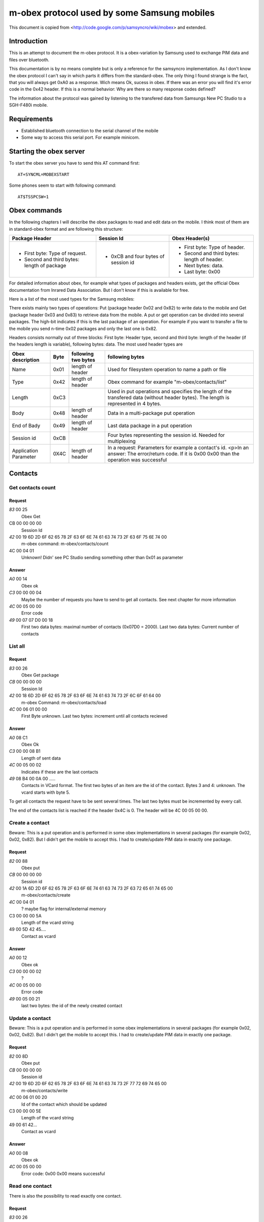 m-obex protocol used by some Samsung mobiles
============================================

This document is copied from <http://code.google.com/p/samsyncro/wiki/mobex> and extended.

Introduction
------------

This is an attempt to document the m-obex protocol. It is a obex-variation by Samsung used to exchange PIM data and files over bluetooth.

This documentation is by no means complete but is only a reference for the samsyncro implementation. As I don't know the obex protocol I can't say in which parts it differs from the standard-obex. The only thing I found strange is the fact, that you will always get 0xA0 as a response. Wich means Ok, sucess in obex. If there was an error you will find it's error code in the 0x42 header. If this is a normal behavior: Why are there so many response codes defined?

The information about the protocol was gained by listening to the transfered data from Samsungs New PC Studio to a SGH-F480i mobile.

Requirements
------------

* Established bluetooth connection to the serial channel of the mobile
* Some way to access this serial port. For example minicom.

Starting the obex server
------------------------

To start the obex server you have to send this AT command first::

    AT+SYNCML=MOBEXSTART

Some phones seem to start with following command::

    AT$TSSPCSW=1

Obex commands
-------------

In the following chapters I will describe the obex packages to read and edit data on the mobile. I think most of them are in standard-obex format and are following this structure:

+-------------------------------------------+-----------------------------------+-------------------------------------------+
|Package Header                             |Session Id                         |Obex Header(s)                             |
+===========================================+===================================+===========================================+
|* First byte: Type of request.             |* 0xCB and four bytes of session id|* First byte: Type of header.              |
|* Second and third bytes: length of package|                                   |* Second and third bytes: length of header.|
|                                           |                                   |* Next bytes: data.                        |
|                                           |                                   |* Last byte: 0x00                          |
+-------------------------------------------+-----------------------------------+-------------------------------------------+

For detailed information about obex, for example what types of packages and headers exists, get the official Obex documentation from Inrared Data Association. But I don't know if this is available for free.

Here is a list of the most used types for the Samsung mobiles:

There exists mainly two types of operations: Put (package header 0x02 and 0x82) to write data to the mobile and Get (package header 0x03 and 0x83) to retrieve data from the mobile. A put or get operation can be divided into several packages. The high-bit indicates if this is the last package of an operation. For example if you want to transfer a file to the mobile you send n-time 0x02 packages and only the last one is 0x82.

Headers consists normally out of three blocks: First byte: Header type, second and third byte: length of the header (if the headers length is variable), following bytes: data. The most used header types are

+-----------------------+------+------------------------+---------------------------------------------------------------------------------------------------------------------------------------------------+
| Obex description      | Byte | following two bytes    | following bytes                                                                                                                                   |
+=======================+======+========================+===================================================================================================================================================+
| Name                  | 0x01 | length of header       | Used for filesystem operation to name a path or file                                                                                              |
+-----------------------+------+------------------------+---------------------------------------------------------------------------------------------------------------------------------------------------+
| Type                  | 0x42 | length of header       | Obex command for example "m-obex/contacts/list"                                                                                                   |
+-----------------------+------+------------------------+---------------------------------------------------------------------------------------------------------------------------------------------------+
| Length                | 0xC3 |                        | Used in put operations and specifies the length of the transfered data (without header bytes). The length is represented in 4 bytes.              |
+-----------------------+------+------------------------+---------------------------------------------------------------------------------------------------------------------------------------------------+
| Body                  | 0x48 | length of header       | Data in a multi-package put operation                                                                                                             |
+-----------------------+------+------------------------+---------------------------------------------------------------------------------------------------------------------------------------------------+
| End of Bady           | 0x49 | length of header       | Last data package in a put operation                                                                                                              |
+-----------------------+------+------------------------+---------------------------------------------------------------------------------------------------------------------------------------------------+
| Session id            | 0xCB |                        | Four bytes representing the session id. Needed for multiplexing                                                                                   |
+-----------------------+------+------------------------+---------------------------------------------------------------------------------------------------------------------------------------------------+
| Application Parameter | 0X4C | length of header       | In a request: Parameters for example a contact's id. <p>In an answer: The error/return code. If it is 0x00 0x00 than the operation was successful |
+-----------------------+------+------------------------+---------------------------------------------------------------------------------------------------------------------------------------------------+

Contacts
--------

Get contacts count
++++++++++++++++++

Request
~~~~~~~

*83* 00 25
    Obex Get
CB 00 00 00 00
    Session Id
*42* 00 19 6D 2D 6F 62 65 78 2F 63 6F 6E 74 61 63 74 73 2F 63 6F 75 6E 74 00
    m-obex command: m-obex/contacts/count
4C 00 04 01
    Unknown! Didn' see PC Studio sending something other than 0x01 as parameter

Answer
~~~~~~
*A0* 00 14 
    Obex ok    
*C3* 00 00 00 04                                                                                         
    Maybe the number of requests you have to send to get all contacts. See next chapter for more information 
*4C* 00 05 00 00 
    Error code       
*49* 00 07 07 D0 00 18
    First two data bytes: maximal number of contacts (0x07D0 = 2000). Last two data bytes: Current number of contacts


List all
++++++++

Request
~~~~~~~
*83* 00 26
    Obex Get package
*CB* 00 00 00 00
    Session Id
*42* 00 18 6D 2D 6F 62 65 78 2F 63 6F 6E 74 61 63 74 73 2F 6C 6F 61 64 00
    m-obex Command: m-obex/contacts/load
*4C* 00 06 01 00 00
    First Byte unknown. Last two bytes: increment until all contacts recieved

Answer
~~~~~~
*A0* 08 C1
    Obex Ok
*C3* 00 00 08 B1
    Length of sent data
*4C* 00 05 00 02
    Indicates if these are the last contacts
*49* 08 B4 00 0A 00 .....
    Contacts in VCard format. The first two bytes of an item are the id of the contact. Bytes 3 and 4: unknown. The vcard starts with byte 5.

To get all contacts the request have to be sent several times. The last two bytes must be incremented by every call.

The end of the contacts list is reached if the header 0x4C is 0. The header will be 4C 00 05 00 00.


Create a contact
++++++++++++++++

Beware: This is a put operation and is performed in some obex implementations in several packages (for example 0x02, 0x02, 0x82). But I didn't get the mobile to accept this. I had to create/update PIM data in exactly one package.

Request
~~~~~~~
*82* 00 88
    Obex put
*CB* 00 00 00 00
    Session id
*42* 00 1A 6D 2D 6F 62 65 78 2F 63 6F 6E 74 61 63 74 73 2F 63 72 65 61 74 65 00
    m-obex/contacts/create
*4C* 00 04 01
    ? maybe flag for internal/external memory
C3 00 00 00 5A
    Length of the vcard string
49 00 5D 42 45....
    Contact as vcard

Answer
~~~~~~
*A0* 00 12
    Obex ok
*C3* 00 00 00 02
    ?
*4C* 00 05 00 00
    Error code
*49* 00 05 00 21
    last two bytes: the id of the newly created contact


Update a contact
++++++++++++++++

Beware: This is a put operation and is performed in some obex implementations in several packages (for example 0x02, 0x02, 0x82). But I didn't get the mobile to accept this. I had to create/update PIM data in exactly one package.

Request
~~~~~~~
*82* 00 8D
    Obex put
*CB* 00 00 00 00
    Session id
*42* 00 19 6D 2D 6F 62 65 78 2F 63 6F 6E 74 61 63 74 73 2F 77 72 69 74 65 00
    m-obex/contacts/write
*4C* 00 06 01 00 20
    Id of the contact which should be updated
C3 00 00 00 5E
    Length of the vcard string
49 00 61 42...
    Contact as vcard

Answer
~~~~~~
*A0* 00 08
    Obex ok
*4C* 00 05 00 00
    Error code: 0x00 0x00 means successful


Read one contact
++++++++++++++++

There is also the possibility to read exactly one contact.

Request
~~~~~~~
*83* 00 26
    Obex get
*CB* 00 00 00 00
    Session id
*42* 00 18 6D 2D 6F 62 65 78 2F 63 6F 6E 74 61 63 74 73 2F 72 65 61 64 00
    m-obex/contacts/read
*4C* 00 06 01 00 20
    First byte:? Last two bytes: Id of contact

Answer
~~~~~~
*A0* 00 C4
    Obex ok
*C3* 00 00 00 B4
    Length of vcard (without headers, just data)
*4C* 00 05 00 00
    Error code
49 00 B7 42 45 47 49 4E ...
    contact as vcard. TODO: where is id? First two bytes?

Delete contact
++++++++++++++

To delete a contact you only have to know it's id.

Request
~~~~~~~
*82* 00 28
    Obex put
*CB* 00 00 00 00
    Session id
*42* 00 1A 6D 2D 6F 62 65 78 2F 63 6F 6E 74 61 63 74 73 2F 64 65 6C 65 74 65 00
    m-obex/contacts/delete
*4C* 00 06 01 00 19
    First byte: ? Last two bytes: Id of contact

Answer
~~~~~~

*A0* 00 08
    Obex ok
*4C* 00 05 00 00
    Error code


Calendar
--------

Get count
+++++++++

Request
~~~~~~~
*83* 00 25
    Obex get
*CB* 00 00 00 00
    Session id
*42* 00 19 6D 2D 6F 62 65 78 2F 63 61 6C 65 6E 64 61 72 2F 63 6F 75 6E 74 00
    m-obex/calendar/count
*4C* 00 04 FF
    ?

Answer
~~~~~~
A0 00 1C
    Obex ok
*C3* 00 00 00 0C
    length of data
*4C* 00 05 00 00
    Error code
*49* 00 0F 01 2C 00 06 00 64 00 00 00 64 00 00
    ?TODO?

List all
++++++++

Request
~~~~~~~
*83* 00 20
    Obex get
*CB* 00 00 00 00
    Session id
*42* 00 18 6D 2D 6F 62 65 78 2F 63 61 6C 65 6E 64 61 72 2F 69 6E 66 6F 00
    m-obex/calendar/load


Answer
~~~~~~
*A0* 00 C0
    Obex ok
*C3* 00 00 00 B0
    Session
*4C* 00 05 00 00
    Error code
*49* 00 B3 01 07 08 00 00 00 00 00 00 00 00 ...
    Calendar items in vcalendar format. TODO: where are the ids?

Create
++++++

Request
~~~~~~~
*82* 00 CC
    Obex put
*CB* 00 00 00 00
    Session
*42* 00 1A 6D 2D 6F 62 65 78 2F 63 61 6C 65 6E 64 61 72 2F 63 72 65 61 74 65 00
    m-obex/calendar/create
4C 00 04 01
    ?
*C3* 00 00 00 9E
    Length of vcalendar
*49* 00 A1 42 45 47 49 4E 3A 56 43 41 4C 45 ...
    vcalendar

Answer
~~~~~~
*A0* 00 12
    Obex ok
*C3* 00 00 00 02
    Length
*4C* 00 05 00 00
    Error code
*49* 00 05 00 06
    Id of the created item

Update
++++++

Request
~~~~~~~
*82* 00 F7
    Obex put
*CB* 00 00 00 00
    Session
*42* 00 19 6D 2D 6F 62 65 78 2F 63 61 6C 65 6E 64 61 72 2F 77 72 69 74 65 00
    m-obex/calendar/write
*4C* 00 06 01 00 05
    First byte: ? Second and third byte: Id of the item
*C3* 00 00 00 C8
    Length of vcalendar
*49* 00 CB 42 45 47 49 4E 3A 56
    vcalendar item

Answer
~~~~~~
*A0* 00 08
    Obex ok
*4C* 00 05 00 00
    Error code


Read
++++

Request
~~~~~~~
*83* 00 26
    Obex get
*CB* 00 00 00 00
    Session
*42* 00 18 6D 2D 6F 62 65 78 2F 63 61 6C 65 6E 64 61 72 2F 72 65 61 64 00
    m-obex/calendar/read
4C 00 06 01 00 06
    Id of calendar item

Answer
~~~~~~
*A0* 00 C0
    Obex ok
*C3* 00 00 00 B0
    Length
*4C* 00 05 00 00
    Error code
*49* 00 B3 42 45 47 49 4E 3A 56 43 41 4C 45 4E 44 41 52 0D 0A 56 45 52 53 49 4F 4E 3A 31 2E 3....
    vcalendar item. TODO: Where is the id?

Delete
++++++

Request
~~~~~~~
*82* 00 28
    Obex put
*CB* 00 00 00 00
    Session
*42* 00 1A 6D 2D 6F 62 65 78 2F 63 61 6C 65 6E 64 61 72 2F 64 65 6C 65 74 65 00
    m-obex/calendar/delete
*4C* 00 06 01 00 06
    id of calendar item


Notes
-----


Tasks
-----


Files
-----

To get the file structure on the mobile, there are two commands. One that lists all subdirectories and one that lists all files.

List directories
++++++++++++++++

List files
++++++++++

Get file
++++++++

Create file
+++++++++++

Delete file
+++++++++++


SMS
---

0x01: Inbox
0x08: Outbox

Get sms count
+++++++++++++

List all sms
++++++++++++

Send sms
++++++++

Create sms
++++++++++

I don't think this is possible. At least I didn't find the function in New PC Studio. So sadly there will be no backup of sms messages.
